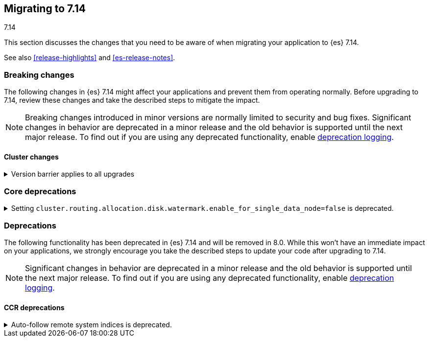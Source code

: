 [[migrating-7.14]]
== Migrating to 7.14
++++
<titleabbrev>7.14</titleabbrev>
++++

This section discusses the changes that you need to be aware of when migrating
your application to {es} 7.14.

See also <<release-highlights>> and <<es-release-notes>>.

// * <<breaking_714_blah_changes>>
// * <<breaking_714_blah_changes>>

//NOTE: The notable-breaking-changes tagged regions are re-used in the
//Installation and Upgrade Guide

[discrete]
[[breaking-changes-7.14]]
=== Breaking changes

The following changes in {es} 7.14 might affect your applications
and prevent them from operating normally.
Before upgrading to 7.14, review these changes and take the described steps
to mitigate the impact.

NOTE: Breaking changes introduced in minor versions are
normally limited to security and bug fixes.
Significant changes in behavior are deprecated in a minor release and
the old behavior is supported until the next major release.
To find out if you are using any deprecated functionality,
enable <<deprecation-logging, deprecation logging>>.

// tag::notable-breaking-changes[]
[discrete]
[[breaking_714_cluster_changes]]
==== Cluster changes

[[breaking_714_version_barrier]]
.Version barrier applies to all upgrades
[%collapsible]
====
*Details* +
If a failure occurs during a rolling upgrade then {es} may prematurely conclude
that the upgrade is complete and enable functionality which is incompatible
with earlier versions. In versions before 7.14 {es} would accept older nodes
into the cluster after completing the upgrade despite having enabled
incompatible functionality, as long as the older nodes were from the same major
series. From 7.14 onwards {es} will not accept any older nodes into a
fully-upgraded cluster.

*Impact* +
If a failure occurs during a rolling upgrade and older nodes cannot rejoin the
cluster then you must upgrade the affected nodes. Once upgraded, they will join
the cluster again.
====

[discrete]
[[breaking_714_core_deprecations]]
=== Core deprecations

[discrete]
[[deprecate-single-data-node-watermark]]
.Setting `cluster.routing.allocation.disk.watermark.enable_for_single_data_node=false` is deprecated.
[%collapsible]
====
*Details* +
The setting `cluster.routing.allocation.disk.watermark.enable_for_single_data_node`
should never be explicitly set to false. In 8.0, the only legal value will be
true. In a future release, the setting will be removed completely, with same
behavior as if the setting was `true`.

*Impact* +

If your cluster has a single data node then set
`cluster.routing.allocation.disk.watermark.enable_for_single_data_node: true`
to opt in to the future behaviour today. If you wish to disable the disk
watermarks then set `cluster.routing.allocation.disk.threshold_enabled: false`.

If your cluster has multiple data nodes then the
`cluster.routing.allocation.disk.watermark.enable_for_single_data_node` setting
has no effect and you should discontinue its use.
====

// end::notable-breaking-changes[]

[discrete]
[[deprecated-7.14]]
=== Deprecations

The following functionality has been deprecated in {es} 7.14
and will be removed in 8.0.
While this won't have an immediate impact on your applications,
we strongly encourage you take the described steps to update your code
after upgrading to 7.14.

NOTE: Significant changes in behavior are deprecated in a minor release and
the old behavior is supported until the next major release.
To find out if you are using any deprecated functionality,
enable <<deprecation-logging, deprecation logging>>.

[discrete]
[[breaking_714_ccr_changes]]
==== CCR deprecations

[[system-indices-auto-follow-deprecation]]
.Auto-follow remote system indices is deprecated.
[%collapsible]
====
*Details* +
Currently, remote system indices matching an <<ccr-auto-follow,auto-follow pattern>>
are configured as a follower index automatically, this behavior is deprecated.

*Impact* +
In 8.0.0, remote system indices matching an <<ccr-auto-follow,auto-follow pattern>>
won't be configured as a follower index automatically.
====
